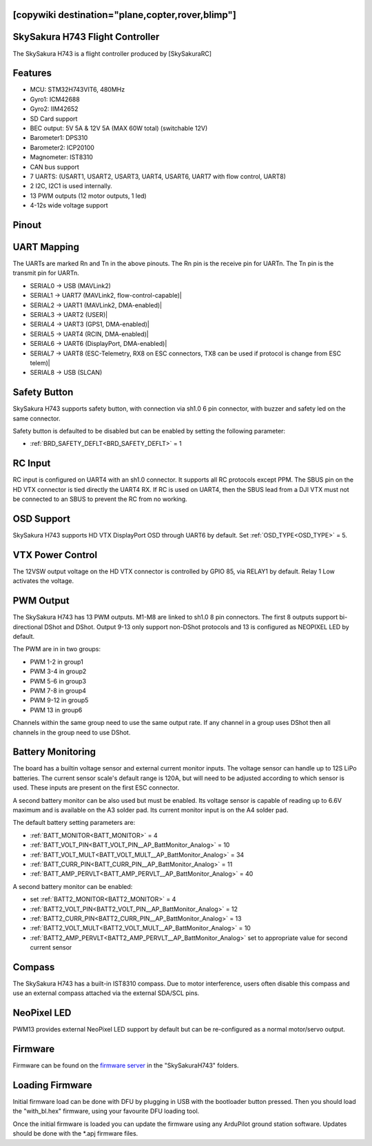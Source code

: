 .. _common-SkySakuraH743:
[copywiki destination="plane,copter,rover,blimp"]
================================
SkySakura H743 Flight Controller
================================

The SkySakura H743 is a flight controller produced by [SkySakuraRC]

Features
========
* MCU: STM32H743VIT6, 480MHz
* Gyro1: ICM42688
* Gyro2: IIM42652
* SD Card support
* BEC output: 5V 5A & 12V 5A (MAX 60W total) (switchable 12V)
* Barometer1: DPS310
* Barometer2: ICP20100
* Magnometer: IST8310
* CAN bus support
* 7 UARTS: (USART1, USART2, USART3, UART4, USART6, UART7 with flow control, UART8)
* 2 I2C, I2C1 is used internally.
* 13 PWM outputs (12 motor outputs, 1 led)
* 4-12s wide voltage support

Pinout
======
.. image:: ../../../images/SkySakuraH743_top.png
   :target: ../_images/SkySakuraH743_top.png

.. image:: ../../../images/SkySakuraH743-bottom.png
   :target: ../_images/SkySakuraH743-bottom.png

.. image:: ../../../images/SkySakuraH743-wiring-a.png
   :target: ../_images/SkySakuraH743-wiring-a.png

.. image:: ../../../images/SkySakuraH743-wiring-b.png
   :target: ../_images/SkySakuraH743-wiring-b.png

UART Mapping
============

The UARTs are marked Rn and Tn in the above pinouts. The Rn pin is the
receive pin for UARTn. The Tn pin is the transmit pin for UARTn.

* SERIAL0 -> USB (MAVLink2)
* SERIAL1 -> UART7 (MAVLink2, flow-control-capable)|
* SERIAL2 -> UART1 (MAVLink2, DMA-enabled)|
* SERIAL3 -> UART2 (USER)|
* SERIAL4 -> UART3 (GPS1, DMA-enabled)|
* SERIAL5 -> UART4 (RCIN, DMA-enabled)|
* SERIAL6 -> UART6 (DisplayPort, DMA-enabled)|
* SERIAL7 -> UART8 (ESC-Telemetry, RX8 on ESC connectors, TX8 can be used if protocol is change from ESC telem)|
* SERIAL8 -> USB (SLCAN)

Safety Button
=============
SkySakura H743 supports safety button, with connection via sh1.0 6 pin connector, with buzzer and safety led on the same connector.

Safety button is defaulted to be disabled but can be enabled by setting the following parameter:

* :ref:`BRD_SAFETY_DEFLT<BRD_SAFETY_DEFLT>` = 1

RC Input
========
RC input is configured on UART4 with an sh1.0 connector. It supports all RC protocols except PPM. The SBUS pin on the HD VTX connector is tied directly the UART4 RX. If RC is used on UART4, then the SBUS lead from a DJI VTX must not be connected to an SBUS to prevent the RC from no working.

OSD Support
===========
SkySakura H743 supports HD VTX DisplayPort OSD through UART6 by default. Set :ref:`OSD_TYPE<OSD_TYPE>` = 5.

VTX Power Control
=================
The 12VSW output voltage on the HD VTX connector is controlled by GPIO 85, via RELAY1 by default. Relay 1 Low activates the voltage.

PWM Output
==========
The SkySakura H743 has 13 PWM outputs. M1-M8 are linked to sh1.0 8 pin connectors. The first 8 outputs support bi-directional DShot and DShot. Output 9-13 only support non-DShot protocols and 13 is configured as NEOPIXEL LED by default.

The PWM are in in two groups:

* PWM 1-2 in group1
* PWM 3-4 in group2
* PWM 5-6 in group3
* PWM 7-8 in group4
* PWM 9-12 in group5
* PWM 13 in group6

Channels within the same group need to use the same output rate. If
any channel in a group uses DShot then all channels in the group need
to use DShot.

Battery Monitoring
==================
The board has a builtin voltage sensor and external current monitor inputs. The voltage sensor can handle up to 12S LiPo batteries. The current sensor scale's default range is 120A, but will need to be adjusted according to which sensor is used. These inputs are present on the first ESC connector.

A second battery monitor can be also used but must be enabled. Its voltage sensor is capable of reading up to 6.6V maximum and is available on the A3 solder pad. Its current monitor input is on the A4 solder pad.

The default battery setting parameters are:

* :ref:`BATT_MONITOR<BATT_MONITOR>` = 4
* :ref:`BATT_VOLT_PIN<BATT_VOLT_PIN__AP_BattMonitor_Analog>` = 10
* :ref:`BATT_VOLT_MULT<BATT_VOLT_MULT__AP_BattMonitor_Analog>` = 34
* :ref:`BATT_CURR_PIN<BATT_CURR_PIN__AP_BattMonitor_Analog>` = 11
* :ref:`BATT_AMP_PERVLT<BATT_AMP_PERVLT__AP_BattMonitor_Analog>` = 40

A second battery monitor can be enabled:

* set :ref:`BATT2_MONITOR<BATT2_MONITOR>` = 4
* :ref:`BATT2_VOLT_PIN<BATT2_VOLT_PIN__AP_BattMonitor_Analog>` = 12
* :ref:`BATT2_CURR_PIN<BATT2_CURR_PIN__AP_BattMonitor_Analog>` = 13
* :ref:`BATT2_VOLT_MULT<BATT2_VOLT_MULT__AP_BattMonitor_Analog>` = 10
* :ref:`BATT2_AMP_PERVLT<BATT2_AMP_PERVLT__AP_BattMonitor_Analog>` set  to appropriate value for second current sensor

Compass
=======
The SkySakura H743 has a built-in IST8310 compass. Due to motor interference, users often disable this compass and use an external compass attached via the external SDA/SCL pins.

NeoPixel LED
============
PWM13 provides external NeoPixel LED support by default but can be re-configured as a normal motor/servo output.

Firmware
========
Firmware can be found on the `firmware server <https://firmware.ardupilot.org>`__  in the "SkySakuraH743" folders.

Loading Firmware
================
Initial firmware load can be done with DFU by plugging in USB with the
bootloader button pressed. Then you should load the "with_bl.hex"
firmware, using your favourite DFU loading tool.

Once the initial firmware is loaded you can update the firmware using
any ArduPilot ground station software. Updates should be done with the
\*.apj firmware files.
